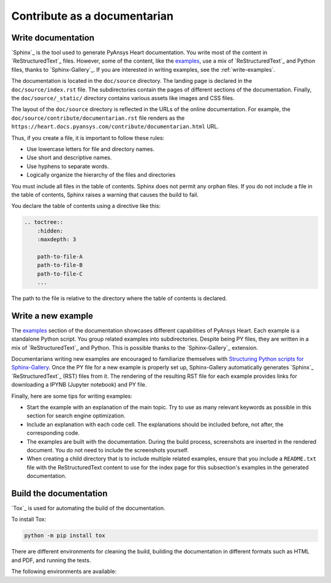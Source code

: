 Contribute as a documentarian
#############################

.. grid:: 1 2 3 3
    :padding: 2 2 2 2

    .. grid-item-card:: :fa:`pencil` Write documentation
        :link: write-documentation
        :link-type: ref

        Learn how to get started, use, and contribute to the project.

    .. grid-item-card:: :fa:`laptop-code` Add a new example
        :link: write-examples
        :link-type: ref

        Write a new example to showcase the capabilities of PyAnsys Heart.

    .. grid-item-card:: :fa:`book` Build the documentation
        :link: build-documentation
        :link-type: ref

        Build the documentation to see your changes rendered.

.. _write-documentation:

Write documentation
===================

`Sphinx`_ is the tool used to generate PyAnsys Heart documentation. You write most of the content
in `ReStructuredText`_ files. However, some of the content, like the
`examples <../examples/index>`_, use a mix of `ReStructuredText`_ and Python files, thanks to `Sphinx-Gallery`_.
If you are interested in writing examples, see the :ref:`write-examples`.

The documentation is located in the ``doc/source`` directory. The landing page
is declared in the ``doc/source/index.rst`` file. The subdirectories contain
the pages of different sections of the documentation. Finally, the
``doc/source/_static/`` directory contains various assets like images and CSS
files.

The layout of the ``doc/source`` directory is reflected in the URLs of the
online documentation. For example, the
``doc/source/contribute/documentarian.rst`` file renders as the
``https://heart.docs.pyansys.com/contribute/documentarian.html`` URL.

Thus, if you create a file, it is important to follow these rules:

- Use lowercase letters for file and directory names.
- Use short and descriptive names.
- Use hyphens to separate words.
- Logically organize the hierarchy of the files and directories

You must include all files in the table of contents. Sphinx does not permit any orphan files.
If you do not include a file in the table of contents, Sphinx raises a warning that causes
the build to fail.

You declare the table of contents using a directive like this:

.. code-block:: rst

    .. toctree::
        :hidden:
        :maxdepth: 3

        path-to-file-A
        path-to-file-B
        path-to-file-C
        ...

The path to the file is relative to the directory where the table of contents
is declared.

.. _write-examples:

Write a new example
===================

The `examples <../examples/index>`_ section of the documentation showcases different
capabilities of PyAnsys Heart. Each example is a standalone Python script. You group
related examples into subdirectories. Despite being PY files, they are written in a mix
of `ReStructuredText`_ and Python. This is possible thanks to the `Sphinx-Gallery`_
extension.

Documentarians writing new examples are encouraged to familiarize themselves with
`Structuring Python scripts for Sphinx-Gallery <https://sphinx-gallery.github.io/stable/syntax.html>`_.
Once the PY file for a new example is properly set up, Sphinx-Gallery automatically
generates `Sphinx`_ `ReStructuredText`_  (RST) files from it. The rendering of the resulting
RST file for each example provides links for downloading a IPYNB (Jupyter notebook) and PY file.

Finally, here are some tips for writing examples:

- Start the example with an explanation of the main topic. Try to use as many relevant
  keywords as possible in this section for search engine optimization.

- Include an explanation with each code cell. The explanations should
  be included before, not after, the corresponding code.

- The examples are built with the documentation. During the build process,
  screenshots are inserted in the rendered document. You do not need
  to include the screenshots yourself.

- When creating a child directory that is to include multiple related examples, ensure that
  you include a ``README.txt`` file  with the ReStructuredText content to
  use for the index page for this subsection's examples in the generated documentation.

.. _build-documentation:

Build the documentation
=======================

`Tox`_ is used for automating the build of the documentation.

To install Tox:

.. code-block:: text

    python -m pip install tox

There are different environments for cleaning the build, building the documentation
in different formats such as HTML and PDF, and running the tests.

The following environments are available:

.. jinja:: toxenvs

    .. dropdown:: Documentation environments
        :animate: fade-in
        :icon: three-bars

        .. list-table::
            :header-rows: 1
            :widths: auto

            * - Environment
              - Description
              - Command
            {% for environment in envs %}
            {% set name, description  = environment.split("->") %}
            {% if name.startswith("doc-")%}
            * - {{ name }}
              - {{ description }}
              - python -m tox -e {{ name }}
            {% endif %}
            {% endfor %}
